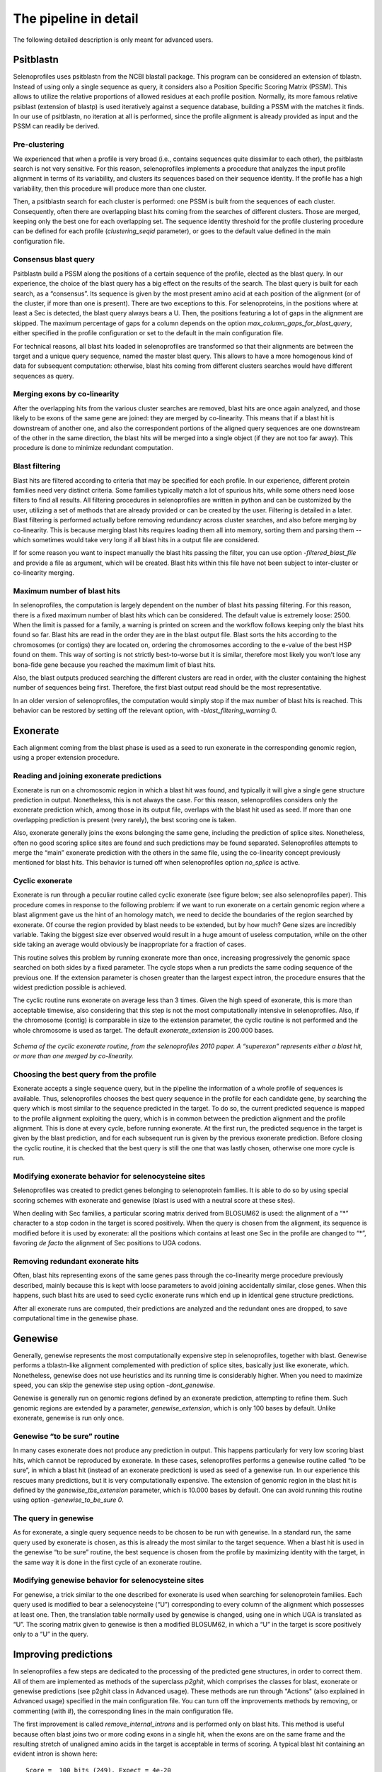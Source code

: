 The pipeline in detail
======================

The following detailed description is only meant for advanced users.


Psitblastn
----------

Selenoprofiles uses psitblastn from the NCBI blastall package. This
program can be considered an extension of tblastn. Instead of using only
a single sequence as query, it considers also a Position Specific
Scoring Matrix (PSSM). This allows to utilize the relative proportions
of allowed residues at each profile position. Normally, its more famous
relative psiblast (extension of blastp) is used iteratively against a
sequence database, building a PSSM with the matches it finds. In our use
of psitblastn, no iteration at all is performed, since the profile
alignment is already provided as input and the PSSM can readily be
derived.

Pre-clustering
++++++++++++++

We experienced that when a profile is very broad (i.e., contains
sequences quite dissimilar to each other), the psitblastn search is not
very sensitive. For this reason, selenoprofiles implements a procedure
that analyzes the input profile alignment in terms of its variability,
and clusters its sequences based on their sequence identity. If the
profile has a high variability, then this procedure will produce more
than one cluster.

Then, a psitblastn search for each cluster is performed: one PSSM is
built from the sequences of each cluster. Consequently, often there are
overlapping blast hits coming from the searches of different clusters.
Those are merged, keeping only the best one for each overlapping set.
The sequence identity threshold for the profile clustering procedure can
be defined for each profile (*clustering_seqid* parameter), or goes to
the default value defined in the main configuration file.

Consensus blast query
+++++++++++++++++++++

Psitblastn build a PSSM along the positions of a certain sequence of the
profile, elected as the blast query. In our experience, the choice of
the blast query has a big effect on the results of the search. The blast
query is built for each search, as a “consensus”. Its sequence is given
by the most present amino acid at each position of the alignment (or of
the cluster, if more than one is present). There are two exceptions to
this. For selenoproteins, in the positions where at least a Sec is
detected, the blast query always bears a U. Then, the positions
featuring a lot of gaps in the alignment are skipped. The maximum
percentage of gaps for a column depends on the option
*max_column_gaps_for_blast_query*, either specified in the profile
configuration or set to the default in the main configuration file.

For technical reasons, all blast hits loaded in selenoprofiles are
transformed so that their alignments are between the target and a unique
query sequence, named the master blast query. This allows to have a more
homogenous kind of data for subsequent computation: otherwise, blast
hits coming from different clusters searches would have different
sequences as query.

Merging exons by co-linearity
+++++++++++++++++++++++++++++

After the overlapping hits from the various cluster searches are
removed, blast hits are once again analyzed, and those likely to be
exons of the same gene are joined: they are merged by co-linearity. This
means that if a blast hit is downstream of another one, and also the
correspondent portions of the aligned query sequences are one downstream
of the other in the same direction, the blast hits will be merged into a
single object (if they are not too far away). This procedure is done to
minimize redundant computation.

Blast filtering
+++++++++++++++

Blast hits are filtered according to criteria that may be specified for
each profile. In our experience, different protein families need very
distinct criteria. Some families typically match a lot of spurious hits,
while some others need loose filters to find all results. All filtering
procedures in selenoprofiles are written in python and can be customized
by the user, utilizing a set of methods that are already provided or can
be created by the user. Filtering is detailed in a later.
Blast filtering is performed actually before removing
redundancy across cluster searches, and also before merging by
co-linearity. This is because merging blast hits requires loading them
all into memory, sorting them and parsing them -- which sometimes would
take very long if all blast hits in a output file are considered.

If for some reason you want to inspect manually the blast hits passing
the filter, you can use option -*filtered_blast_file* and provide a file
as argument, which will be created. Blast hits within this file have not
been subject to inter-cluster or co-linearity merging.

Maximum number of blast hits
++++++++++++++++++++++++++++

In selenoprofiles, the computation is largely dependent on the number of
blast hits passing filtering. For this reason, there is a fixed maximum
number of blast hits which can be considered. The default value is
extremely loose: 2500. When the limit is passed for a family, a warning
is printed on screen and the workflow follows keeping only the blast
hits found so far. Blast hits are read in the order they are in the
blast output file. Blast sorts the hits according to the chromosomes (or
contigs) they are located on, ordering the chromosomes according to the
e-value of the best HSP found on them. This way of sorting is not
strictly best-to-worse but it is similar, therefore most likely you
won’t lose any bona-fide gene because you reached the maximum limit of
blast hits.

Also, the blast outputs produced searching the different clusters are
read in order, with the cluster containing the highest number of
sequences being first. Therefore, the first blast output read should be
the most representative.

In an older version of selenoprofiles, the computation would simply stop
if the max number of blast hits is reached. This behavior can be
restored by setting off the relevant option, with
*-blast_filtering_warning 0.*

Exonerate
---------

Each alignment coming from the blast phase is used as a seed to run
exonerate in the corresponding genomic region, using a proper extension
procedure.

Reading and joining exonerate predictions
+++++++++++++++++++++++++++++++++++++++++

Exonerate is run on a chromosomic region in which a blast hit was found,
and typically it will give a single gene structure prediction in output.
Nonetheless, this is not always the case. For this reason,
selenoprofiles considers only the exonerate prediction which, among
those in its output file, overlaps with the blast hit used as seed. If
more than one overlapping prediction is present (very rarely), the best
scoring one is taken.

Also, exonerate generally joins the exons belonging the same gene,
including the prediction of splice sites. Nonetheless, often no good
scoring splice sites are found and such predictions may be found
separated. Selenoprofiles attempts to merge the “main” exonerate
prediction with the others in the same file, using the co-linearity
concept previously mentioned for blast hits. This behavior is turned off
when selenoprofiles option *no_splice* is active.

Cyclic exonerate
++++++++++++++++

Exonerate is run through a peculiar routine called cyclic exonerate (see
figure below; see also selenoprofiles paper). This procedure comes in
response to the following problem: if we want to run exonerate on a
certain genomic region where a blast alignment gave us the hint of an
homology match, we need to decide the boundaries of the region searched
by exonerate. Of course the region provided by blast needs to be
extended, but by how much? Gene sizes are incredibly variable. Taking
the biggest size ever observed would result in a huge amount of useless
computation, while on the other side taking an average would obviously
be inappropriate for a fraction of cases.

This routine solves this problem by running exonerate more than once,
increasing progressively the genomic space searched on both sides by a
fixed parameter. The cycle stops when a run predicts the same coding
sequence of the previous one. If the extension parameter is chosen
greater than the largest expect intron, the procedure ensures that the
widest prediction possible is achieved.

The cyclic routine runs exonerate on average less than 3 times. Given
the high speed of exonerate, this is more than acceptable timewise, also
considering that this step is not the most computationally intensive in
selenoprofiles. Also, if the chromosome (contig) is comparable in size
to the extension parameter, the cyclic routine is not performed and the
whole chromosome is used as target. The default *exonerate_extension* is
200.000 bases.


.. figure:: images/cyclic_exonerate.png
	    :width: 450
		    
*Schema of the cyclic exonerate routine, from the selenoprofiles 2010 paper.
A “superexon” represents either a
blast hit, or more than one merged by co-linearity.*



Choosing the best query from the profile
++++++++++++++++++++++++++++++++++++++++

Exonerate accepts a single sequence query, but in the pipeline the
information of a whole profile of sequences is available. Thus,
selenoprofiles chooses the best query sequence in the profile for each
candidate gene, by searching the query which is most similar to the
sequence predicted in the target. To do so, the current predicted
sequence is mapped to the profile alignment exploiting the query, which
is in common between the prediction alignment and the profile alignment.
This is done at every cycle, before running exonerate. At the first run,
the predicted sequence in the target is given by the blast prediction,
and for each subsequent run is given by the previous exonerate
prediction. Before closing the cyclic routine, it is checked that the
best query is still the one that was lastly chosen, otherwise one more
cycle is run.

Modifying exonerate behavior for selenocysteine sites
+++++++++++++++++++++++++++++++++++++++++++++++++++++

Selenoprofiles was created to predict genes belonging to selenoprotein
families. It is able to do so by using special scoring schemes with
exonerate and genewise (blast is used with a neutral score at these
sites).

When dealing with Sec families, a particular scoring matrix derived from
BLOSUM62 is used: the alignment of a “\*” character to a stop codon in
the target is scored positively. When the query is chosen from the
alignment, its sequence is modified before it is used by exonerate: all
the positions which contains at least one Sec in the profile are changed
to “\*”, favoring *de facto* the alignment of Sec positions to UGA
codons.

Removing redundant exonerate hits
+++++++++++++++++++++++++++++++++

Often, blast hits representing exons of the same genes pass through the
co-linearity merge procedure previously described, mainly because this
is kept with loose parameters to avoid joining accidentally similar,
close genes. When this happens, such blast hits are used to seed cyclic
exonerate runs which end up in identical gene structure predictions.

After all exonerate runs are computed, their predictions are analyzed
and the redundant ones are dropped, to save computational time in the
genewise phase.

Genewise
--------

Generally, genewise represents the most computationally expensive step
in selenoprofiles, together with blast. Genewise performs a tblastn-like
alignment complemented with prediction of splice sites, basically just
like exonerate, which. Nonetheless, genewise does not use heuristics and
its running time is considerably higher. When you need to maximize
speed, you can skip the genewise step using option
-*dont_genewise*.

Genewise is generally run on genomic regions defined by an exonerate
prediction, attempting to refine them. Such genomic regions are extended
by a parameter, *genewise_extension*, which is only 100 bases by
default. Unlike exonerate, genewise is run only once.

Genewise “to be sure” routine
+++++++++++++++++++++++++++++

In many cases exonerate does not produce any prediction in output. This
happens particularly for very low scoring blast hits, which cannot be
reproduced by exonerate. In these cases, selenoprofiles performs a
genewise routine called “to be sure”, in which a blast hit (instead of
an exonerate prediction) is used as seed of a genewise run. In our
experience this rescues many predictions, but it is very computationally
expensive. The extension of genomic region in the blast hit is defined
by the *genewise_tbs_extension* parameter, which is 10.000 bases by
default. One can avoid running this routine using option
*-genewise_to_be_sure 0*.

The query in genewise
+++++++++++++++++++++

As for exonerate, a single query sequence needs to be chosen to be run
with genewise. In a standard run, the same query used by exonerate is
chosen, as this is already the most similar to the target sequence. When
a blast hit is used in the genewise “to be sure” routine, the best
sequence is chosen from the profile by maximizing identity with the
target, in the same way it is done in the first cycle of an exonerate
routine.

Modifying genewise behavior for selenocysteine sites
++++++++++++++++++++++++++++++++++++++++++++++++++++

For genewise, a trick similar to the one described for exonerate is used
when searching for selenoprotein families. Each query used is modified
to bear a selenocysteine (“U”) corresponding to every column of the
alignment which possesses at least one. Then, the translation table
normally used by genewise is changed, using one in which UGA is
translated as “U”. The scoring matrix given to genewise is then a
modified BLOSUM62, in which a “U” in the target is score positively only
to a “U” in the query.

Improving predictions
---------------------

In selenoprofiles a few steps are dedicated to the processing of the
predicted gene structures, in order to correct them. All of them are
implemented as methods of the superclass *p2ghit*, which comprises the
classes for blast, exonerate or genewise predictions (see p2ghit
class in Advanced usage). These methods are run through "Actions"
(also explained in Advanced usage) specified in the main configuration file. You can turn
off the improvements methods by removing, or commenting (with #), the
corresponding lines in the main configuration file.

The first improvement is called *remove_internal_introns* and is
performed only on blast hits. This method is useful because often blast
joins two or more coding exons in a single hit, when the exons are on
the same frame and the resulting stretch of unaligned amino acids in the
target is acceptable in terms of scoring. A typical blast hit containing
an evident intron is shown here::

   Score =  100 bits (249), Expect = 4e-20
   Identities = 49/93 (52%), Positives = 59/93 (63%), Gaps = 26/93 (27%)
   Frame = +2

   Query: 12     LEPYMDENFITRAFAKMGENPVSVKLIRNKMTG--------------------------E 45
                 LEPYMDENFI+RAFA MGE  +SVK+IRN++TG                           
   Sbjct: 103916 LEPYMDENFISRAFATMGELVLSVKIIRNRLTGYV*SLFVFYHIPNFGVHLHTLFSLSRI 104095

   Query: 46     PAGYCFVEFADEASAERAMHKLNGKPIPGANPP 78
                 PAGYCFVEFAD A+AE+ +HK+NGKP+PGA P 
   Sbjct: 104096 PAGYCFVEFADLATAEKCLHKINGKPLPGATPV 104194

The portion ``YV*SLFVFYHIPNFGVHLHTLFSLSRI`` is the translation of an intron.
It has no correspondence in the query, and it also contains a stop codon
(it is normal as introns have no coding constraint). The
*remove_internal_introns* method detects these cases by searching the
sequence in the target for stretches of at least 18 bp (6 amino acids)
not aligned to the query, and removes them from the prediction.

The second improvement is performed by function
*clean_inframe_stop_codons*. This is applied to predictions by all
programs, and comes from the observation that often these programs
include stop codons that should be avoided. This would cause these
predictions to be mislabelled as pseudogenes. This method is simple in
principle: it checks for the presence of stop codons close to exon
boundaries (default maximum: 10 codons). If it finds any, it removes the
stop codons and also the portion which links it to the closest exon
boundary.

The third improvement is *exclude_large_introns*. This is particularly
useful on exonerate predictions, which sometimes possess extremely large
introns, due only to spurious similarity with far away regions, and to
the presence of decent splice sites just by random. This function
detects each such large intron (default >= 140000 nt), and removes all
exons (typically just one) at one side of that intron, the side with the
smallest coding sequence.

While all described methods are applied before prediction choice, the
fourth and fifth improvements are performed at the end of pipeline, only
on the predictions passing the filter; nonetheless, they are described
here below.

The functions *complete_at_five_prime* and *complete_at_three_prime* are
attempts to complete the coding sequence predictions looking for an
upstream ATG and a downstream stop codons. Let’s see the corresponding
lines in the *selenoprofiles.config* file::

  ACTION.post_filtering._improve4= if x.filtered=='kept': x.complete_at_three_prime(max_extension=10, max_query_unaligned=30)

  ACTION.post_filtering._improve5= if x.filtered=='kept': x.complete_at_five_prime(max_extension=15, max_query_unaligned=30, full=False)

The completion at 5’ is performed only if a ATG is found before a stop
codon, and if at most 15 codons would be added. Also, two other
conditions must be met: no non-standard characters must be find in the
5’ extension, and the profile query of this prediction must have an
unaligned portion at N-terminal not bigger than 30 amino acids. This is
to avoid completing partial hits, whose upstream ATG are not likely to
be the real starts, as other large portion of coding sequence are
expected upstream.

Also, normally the function stops when the first methionine is found
upstream -- if the first codon is already a AUG, no extension is
performed. When *full=True* is provided, it attempts instead to extend
to the furthest possible methionine, when coupled with high values of
*max_extension*.

The completion at the 3’ is performed only if the profile query has an
unaligned portion at C-terminal not bigger than 30 amino acids, if the
extension is at most 10 codons, and if no strange characters are found
in the candidate extension.

The use of these two methods is very limited by default, because
selenoprofiles is meant to kept its nature of homology-based tool.
However, their extent can easily be altered by the user through the main
configuration file, as shown earlier in “searching RNA sequences or
bacterial genomes”.

Selenoprofiles can be customized to perform additional improvements. The
user has to write a function accepting a *p2ghit* as input, and modify
the main configuration file to run the function at the right step, using
actions.

Prediction program choice
-------------------------

After the genewise step, three predictions are available for every
candidate: one by blast, one by exonerate, and one by genewise. The
predictions are analyzed and only one is taken to represent this
candidate gene to the filtering phase, and possibly to output. The
function *choose_prediction* is used to decide among any number of
candidates. This same function is used during all steps in which genes
are merged to remove redundancy, to decide which one to keep. The
following conditions are checked in order: if at any point only one of
the predictions shows to be better than all others for a criteria, the
function stops and that prediction is returned.

The first condition checked is the presence of frameshifts. If a
prediction possesses frameshifts while another doesn’t, the latter is
taken.

Then, if the predictions come from a selenoprotein family, the number of
aligned Sec positions is considered: if one possess more than the
others, it is chosen.

The number of in-frame stop codons (others than SecTGAs) is then
checked: if one possess less than the others (for example one has none,
while the others have), it is chosen.

After, the length of the predicted coding sequence is determinant: the
prediction featuring the longest sequence is chosen.

If at this point the choice has not been made yet, the prediction whose
program has highest priority is chosen, given these priorities in
descending order: genewise, exonerate, blast.

Option *-no_blast* forces selenoprofiles to choose the exonerate or
genewise prediction. This is useful only if an accurate splice sites
prediction is important for you. It comes at the cost that, when only
the blast prediction is available (for example because exonerate
produced an empty output, and genewise an invalid alignment), the
candidate is always discarded.

Labeling
--------

After a single prediction per candidate is chosen, this is analyzed and
labelled.

For standard families, there are only two possible labels: *homologue*
(a regular prediction) and *pseudo* (with any in-frame stop codon or
frameshift). It is possible for the user to define its own labeling
procedure: this is shortly described later ("option -add").

For selenoprotein families, labeling is used to characterize the amino
acid aligned to the Sec position. Generally there’s a single Sec in
selenoproteins. If there’s more than one, the label assigned by
selenoprofiles depends on the most-left aligned Sec position. The
possible labels are *selenocysteine*, *cysteine* or any other amino acid
(only rarely found at these positions though). If the prediction does
not span any Sec position, it is labelled as *unaligned*. If it contains
frameshifts or in-frame stop codons (apart from Sec-TGA), then it is
labeled as *pseudo*. An additional label, *uga_containing*, is assigned
to those predictions whose only pseudogene feature is one or more in
frame UGAs (of course not aligned to Sec positions). This label is
useful because very rarely the scoring schemes used for selenoprotein
families allow the alignment over a non-Sec UGA, and we don’t want to
filter those out as if it were pseudos. Also, the label may be useful to
discover new Sec positions in known selenoprotein families.

Final filtering
---------------

After labeling, predictions are evaluated through the final filter
before output. This filter, exactly as the blast filter, can be specific
for each family and be written using the methods provided in
selenoprofiles classes. The filter outcome is summed up in a filtering
label, hereafter called “filtering state” (or just state) to
differentiate it from the label assigned in the previous step. The final
filter actually consists of two separate filters, called *p2g_filtering*
and *p2g_refiltering* in the configuration files. A prediction excluded
by the first one will be assigned a state of *filtered*. A prediction
excluded by the second one will be assigned a state of *refiltered.*

Just before the predictions enter the final filter, there is an
additional redundancy check: the predictions overlapping each other are
compared and only the best one is kept. Predictions discarded this way
are assigned a state of *redundant*.

Those predictions which passed all the redundancy check and the two
steps of the final filter without being discarded are assigned a state
of *kept* and represent the normal output of selenoprofiles.

Nonetheless, the user may decide to output the predictions with a
different state, using the *-state* option, optionally with multiple
arguments, comma separated with no space within. If for example you want
to output all *filtered* and *refiltered* predicted, add to your command
line::

  -state filtered,refiltered

The *-state* option can accept the following arguments: *kept*,
*filtered*, *refiltered*, *redundant* or *overlapping* (see below).
There is a way to have even more control on what prediction are output:
the *-output_filter* option. This accepts a procedure with the same
syntax of filters and actions, which is evaluated for every prediction:
those for which this evaluates to *True* will be output. If for example
you want to output only predictions on the positive strand, you can use::

  -output_filter "x.strand==‘+'"

To do this, you need to know a bit about the classes used in
selenoprofiles, described in the Advanced usage section. After
filtering, results are stored in the sqlite database, ready for the
output phase (below).

Removing inter-family redundancy
--------------------------------

Selenoprofiles scans for multiple profiles in a single run. The output
is produced only when all families have been searched. This is because
results from different profiles may overlap, especially when some of
them share a certain degree of sequence similarity. So after all results
are stored in the database, this is parsed and every prediction is
compared with all others on the same chromosome (or contig). When two
such predictions overlap, the function
*choose_among_overlapping_p2gs_interfamily* is used to decide which one
to keep. The other is assigned a state of *overlapping.* These
predictions will not be output by default. Note that this operation is
performed directly on the database: the intermediate text files written
in the filtering phase will display the state previously assigned.

Another important note: the inter-family redundancy check is performed
every time an output phase is run, and depends on the results present in
the database at that moment. For this reason, searching several profiles
in distinct selenoprofiles runs will lead to more (or the same number
of) output files than searching all of them in a single run. The results
database at the end will be identical, but as when every profile reached
its output phase, the predictions of all other profiles were not
available, the inter-family redundancy cannot be checked properly.

If you searched different profiles on separates runs, the best thing to
do is just delete all output files and rerun selenoprofiles with all
these profiles using *-D* flag to re-run database storage. No heavy
computation will be repeated, and only the output files for the
non-overlapping predictions will be produced.


